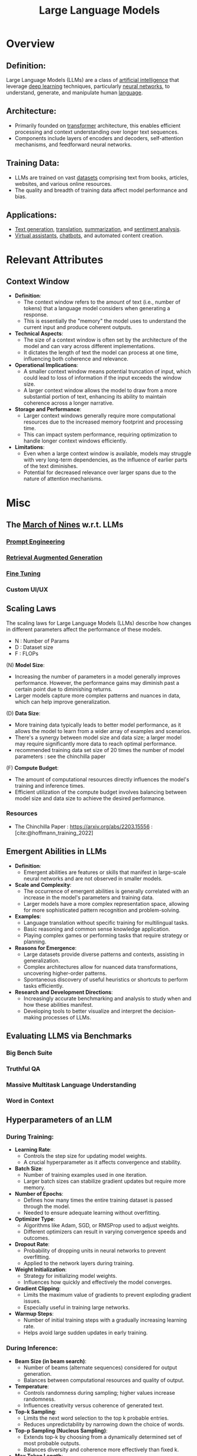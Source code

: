 :PROPERTIES:
:ID:       affff439-329d-4962-bf5f-def85d75042e
:ROAM_ALIASES: LLMs
:END:
#+title: Large Language Models
#+filetags: :ml:ai:

* Overview
** *Definition*:
Large Language Models (LLMs) are a class of [[id:db649cb6-047e-426e-8cdc-774586ef30a0][artificial intelligence]] that leverage [[id:20230713T110040.814546][deep learning]] techniques, particularly [[id:bc56a36d-6b62-4e9c-b540-00528d72b3b5][neural networks]], to understand, generate, and manipulate human [[id:9f8b59eb-aa65-4f37-ad64-6a575580ed1f][language]].

** *Architecture*:
  - Primarily founded on [[id:4f9006cf-6e6f-4019-bb8d-e7d5d85e191e][transformer]] architecture, this enables efficient processing and context understanding over longer text sequences.
  - Components include layers of encoders and decoders, self-attention mechanisms, and feedforward neural networks.

** *Training Data*:
  - LLMs are trained on vast [[id:d177cba9-1273-4d38-a40a-dae7a618ead6][datasets]] comprising text from books, articles, websites, and various online resources.
  - The quality and breadth of training data affect model performance and bias.

** *Applications*:
  - [[id:ea5448e1-82aa-428e-884e-460a3244129d][Text generation]], [[id:02ed8db4-c275-49ec-ae3f-6c97722bc072][translation]], [[id:6a6f631a-211f-4e00-8c65-f07478c1f3cd][summarization]], and [[id:09853995-d942-4ec5-bb9a-abf0996bae36][sentiment analysis]].
  - [[id:a819cd68-91f9-4d67-b40f-fc37324f708b][Virtual assistants]], [[id:8c4f3ddc-fce2-415e-a34d-c7854b7cb3cd][chatbots]], and automated content creation.

* Relevant Attributes
** Context Window
- *Definition*:
  - The context window refers to the amount of text (i.e., number of tokens) that a language model considers when generating a response.
  - This is essentially the "memory" the model uses to understand the current input and produce coherent outputs.

- *Technical Aspects*:
  - The size of a context window is often set by the architecture of the model and can vary across different implementations.
  - It dictates the length of text the model can process at one time, influencing both coherence and relevance.

- *Operational Implications*:
  - A smaller context window means potential truncation of input, which could lead to loss of information if the input exceeds the window size.
  - A larger context window allows the model to draw from a more substantial portion of text, enhancing its ability to maintain coherence across a longer narrative.

- *Storage and Performance*:
  - Larger context windows generally require more computational resources due to the increased memory footprint and processing time.
  - This can impact system performance, requiring optimization to handle longer context windows efficiently.

- *Limitations*:
  - Even when a large context window is available, models may struggle with very long-term dependencies, as the influence of earlier parts of the text diminishes.
  - Potential for decreased relevance over larger spans due to the nature of attention mechanisms.

* Misc
** The [[id:4bc04a14-32df-422d-9ab1-9bc0cfd41fe6][March of Nines]] w.r.t. LLMs
*** [[id:c4058b62-7997-4c35-a852-63075e2be4c4][Prompt Engineering]]
*** [[id:38b43748-ed73-4cb3-948d-d67756c2be7b][Retrieval Augmented Generation]]
*** [[id:fae10684-b86b-4ab7-9a52-2642414e22d7][Fine Tuning]]
*** Custom UI/UX
** Scaling Laws
The scaling laws for Large Language Models (LLMs) describe how changes in different parameters affect the performance of these models.
 - N : Number of Params
 - D : Dataset size
 - F : FLOPs
**** (N) *Model Size*:
  - Increasing the number of parameters in a model generally improves performance. However, the performance gains may diminish past a certain point due to diminishing returns.
  - Larger models capture more complex patterns and nuances in data, which can help improve generalization.

**** (D) *Data Size*:
  - More training data typically leads to better model performance, as it allows the model to learn from a wider array of examples and scenarios.
  - There's a synergy between model size and data size; a larger model may require significantly more data to reach optimal performance.
  - recommended training data set size of 20 times the number of model parameters : see the chinchilla paper

**** (F) *Compute Budget*:
  - The amount of computational resources directly influences the model's training and inference times.
  - Efficient utilization of the compute budget involves balancing between model size and data size to achieve the desired performance.

*** Resources
 - The Chinchilla Paper : https://arxiv.org/abs/2203.15556 :  [cite:@hoffmann_training_2022]
** Emergent Abilities in LLMs

- *Definition*:
  - Emergent abilities are features or skills that manifest in large-scale neural networks and are not observed in smaller models.

- *Scale and Complexity*:
  - The occurrence of emergent abilities is generally correlated with an increase in the model's parameters and training data.
  - Larger models have a more complex representation space, allowing for more sophisticated pattern recognition and problem-solving.

- *Examples*:
  - Language translation without specific training for multilingual tasks.
  - Basic reasoning and common sense knowledge application.
  - Playing complex games or performing tasks that require strategy or planning.

- *Reasons for Emergence*:
  - Large datasets provide diverse patterns and contexts, assisting in generalization.
  - Complex architectures allow for nuanced data transformations, uncovering higher-order patterns.
  - Spontaneous discovery of useful heuristics or shortcuts to perform tasks efficiently.

- *Research and Development Directions*:
  - Increasingly accurate benchmarking and analysis to study when and how these abilities manifest.
  - Developing tools to better visualize and interpret the decision-making processes of LLMs.
** Evaluating LLMS via Benchmarks
*** Big Bench Suite
*** Truthful QA
*** Massive Multitask Language Understanding
*** Word in Context
** Hyperparameters of an LLM
*** During Training:
- *Learning Rate*:
  - Controls the step size for updating model weights.
  - A crucial hyperparameter as it affects convergence and stability.

- *Batch Size*:
  - Number of training examples used in one iteration.
  - Larger batch sizes can stabilize gradient updates but require more memory.

- *Number of Epochs*:
  - Defines how many times the entire training dataset is passed through the model.
  - Needed to ensure adequate learning without overfitting.

- *Optimizer Type*:
  - Algorithms like Adam, SGD, or RMSProp used to adjust weights.
  - Different optimizers can result in varying convergence speeds and outcomes.

- *Dropout Rate*:
  - Probability of dropping units in neural networks to prevent overfitting.
  - Applied to the network layers during training.

- *Weight Initialization*:
  - Strategy for initializing model weights.
  - Influences how quickly and effectively the model converges.

- *Gradient Clipping*:
  - Limits the maximum value of gradients to prevent exploding gradient issues.
  - Especially useful in training large networks.

- *Warmup Steps*:
  - Number of initial training steps with a gradually increasing learning rate.
  - Helps avoid large sudden updates in early training.

*** During Inference:
- *Beam Size (in beam search)*:
  - Number of beams (alternate sequences) considered for output generation.
  - Balances between computational resources and quality of output.

- *Temperature*:
  - Controls randomness during sampling; higher values increase randomness.
  - Influences creativity versus coherence of generated text.

- *Top-k Sampling*:
  - Limits the next word selection to the top k probable entries.
  - Reduces unpredictability by narrowing down the choice of words.

- *Top-p Sampling (Nucleus Sampling)*:
  - Extends top-k by choosing from a dynamically determined set of most probable outputs.
  - Balances diversity and coherence more effectively than fixed k.

- *Max Token Length*:
  - Maximum number of tokens to generate in the output.
  - Used to allocate computational resources appropriately.

*** Connections:
- *Learning Rate and Warmup Steps*:
  - Both influence how learning is paced and stabilized during the early training stages.

- *Batch Size and Gradient Clipping*:
  - Larger batch sizes might affect the stability of gradients, where clipping can help to prevent instabilities.

- *Temperature, Top-k, and Top-p Sampling*:
  - These hyperparameters work together to modulate the randomness and quality of the generated text during inference.

** Book: Building LLMs for production
 - https://towardsai.net/book
